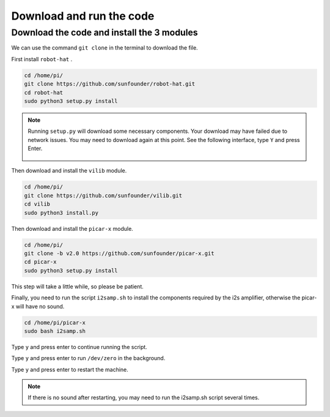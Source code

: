 Download and run the code
============================

Download the code and install the 3 modules
----------------------------------------------
We can use the command ``git clone`` in the terminal to download the file.

First install ``robot-hat`` .

.. raw:: html

    <run></run>

.. code-block::

    cd /home/pi/
    git clone https://github.com/sunfounder/robot-hat.git
    cd robot-hat
    sudo python3 setup.py install

.. note::
    Running ``setup.py`` will download some necessary components. Your download may have failed due to network issues. You may need to download again at this point.
    See the following interface, type ``Y`` and press Enter.
	
	.. image:: img/dowload_code.png

Then download and install the ``vilib`` module.

.. raw:: html

    <run></run>

.. code-block::

    cd /home/pi/
    git clone https://github.com/sunfounder/vilib.git
    cd vilib
    sudo python3 install.py

Then download and install the ``picar-x`` module.

.. raw:: html

    <run></run>

.. code-block::

    cd /home/pi/
    git clone -b v2.0 https://github.com/sunfounder/picar-x.git
    cd picar-x
    sudo python3 setup.py install

This step will take a little while, so please be patient.

Finally, you need to run the script ``i2samp.sh`` to install the components required by the i2s amplifier, otherwise the picar-x will have no sound.

.. raw:: html

    <run></run>

.. code-block::

    cd /home/pi/picar-x
    sudo bash i2samp.sh
	
.. image:: img/i2s.png

Type ``y`` and press enter to continue running the script.

.. image:: img/i2s2.png

Type ``y`` and press enter to run ``/dev/zero`` in the background.

.. image:: img/i2s3.png

Type ``y`` and press enter to restart the machine.

.. note::
    If there is no sound after restarting, you may need to run the i2samp.sh script several times.